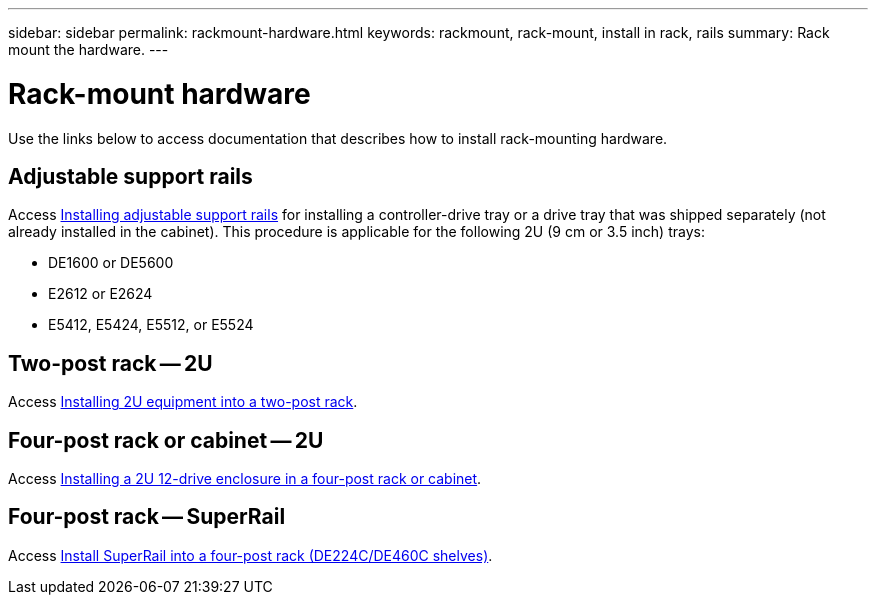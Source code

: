 ---
sidebar: sidebar
permalink: rackmount-hardware.html
keywords: rackmount, rack-mount, install in rack, rails
summary: Rack mount the hardware.
---

= Rack-mount hardware

[.lead]
Use the links below to access documentation that describes how to install rack-mounting hardware.

== Adjustable support rails
Access https://mysupport.netapp.com/ecm/ecm_download_file/ECMP1652045[Installing adjustable support rails^] for installing a controller-drive tray or a drive tray that was shipped separately (not already installed in the cabinet). This procedure is applicable for the following 2U (9 cm or 3.5 inch) trays:

* DE1600 or DE5600
* E2612 or E2624
* E5412, E5424, E5512, or E5524

== Two-post rack -- 2U
Access https://mysupport.netapp.com/ecm/ecm_download_file/ECMM1280302[Installing 2U equipment into a two-post rack^].

== Four-post rack or cabinet -- 2U
Access https://mysupport.netapp.com/ecm/ecm_download_file/ECMLP2484194[Installing a 2U 12-drive enclosure in a four-post rack or cabinet^].

== Four-post rack -- SuperRail

Access https://docs.netapp.com/us-en/ontap-systems/platform-supplemental/superrail-install.html[Install SuperRail into a four-post rack (DE224C/DE460C shelves)^].
